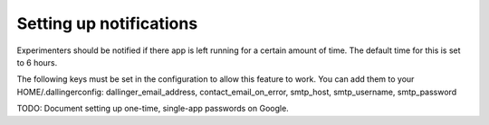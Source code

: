 Setting up notifications
========================


Experimenters should be notified if there app is left running for a certain amount of time. The default time for this is set to 6 hours.

The following keys must be set in the configuration to allow this feature to work. You can add them to your HOME/.dallingerconfig:
dallinger_email_address, contact_email_on_error, smtp_host, smtp_username, smtp_password

TODO: Document setting up one-time, single-app passwords on Google.
